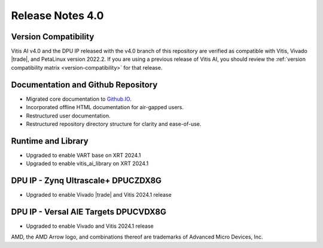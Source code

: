 Release Notes 4.0
====================

Version Compatibility
---------------------

Vitis AI v4.0 and the DPU IP released with the v4.0 branch of this repository are verified as compatible with Vitis, Vivado |trade|, and PetaLinux version 2022.2. If you are using a previous release of Vitis AI, you should review the :ref:`version compatibility matrix <version-compatibility>` for that release.


Documentation and Github Repository
-----------------------------------
- Migrated core documentation to `Github.IO <https://xilinx.github.io/Vitis-AI/>`__.
- Incorporated offline HTML documentation for air-gapped users.
- Restructured user documentation.
- Restructured repository directory structure for clarity and ease-of-use.


Runtime and Library
-------------------
- Upgraded to enable VART base on XRT 2024.1
- Upgraded to enable vitis_ai_library on XRT 2024.1



DPU IP - Zynq Ultrascale+ DPUCZDX8G
-----------------------------------
- Upgraded to enable Vivado |trade| and Vitis 2024.1 release


DPU IP - Versal AIE Targets DPUCVDX8G
-------------------------------------
- Upgraded to enable Vivado and Vitis 2024.1 release




   
AMD, the AMD Arrow logo, and combinations thereof are trademarks of Advanced Micro Devices, Inc.
